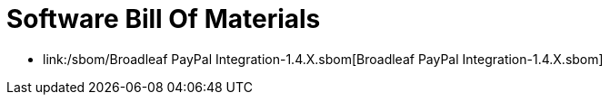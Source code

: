 = Software Bill Of Materials

- link:/sbom/Broadleaf PayPal Integration-1.4.X.sbom[Broadleaf PayPal Integration-1.4.X.sbom]
